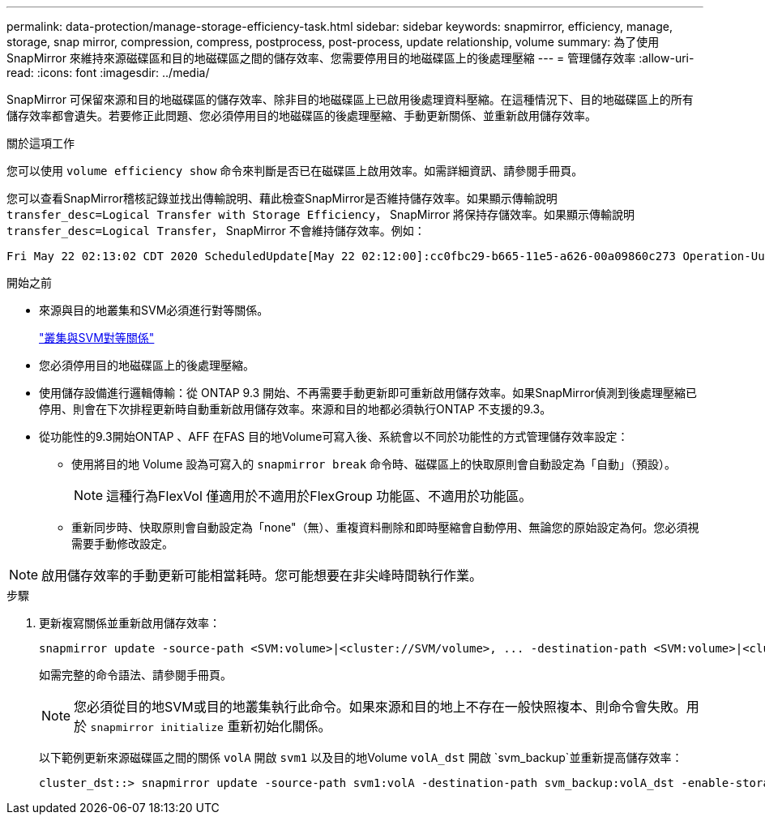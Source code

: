 ---
permalink: data-protection/manage-storage-efficiency-task.html 
sidebar: sidebar 
keywords: snapmirror, efficiency, manage, storage, snap mirror, compression, compress, postprocess, post-process, update relationship, volume 
summary: 為了使用 SnapMirror 來維持來源磁碟區和目的地磁碟區之間的儲存效率、您需要停用目的地磁碟區上的後處理壓縮 
---
= 管理儲存效率
:allow-uri-read: 
:icons: font
:imagesdir: ../media/


[role="lead"]
SnapMirror 可保留來源和目的地磁碟區的儲存效率、除非目的地磁碟區上已啟用後處理資料壓縮。在這種情況下、目的地磁碟區上的所有儲存效率都會遺失。若要修正此問題、您必須停用目的地磁碟區的後處理壓縮、手動更新關係、並重新啟用儲存效率。

.關於這項工作
您可以使用 `volume efficiency show` 命令來判斷是否已在磁碟區上啟用效率。如需詳細資訊、請參閱手冊頁。

您可以查看SnapMirror稽核記錄並找出傳輸說明、藉此檢查SnapMirror是否維持儲存效率。如果顯示傳輸說明 `transfer_desc=Logical Transfer with Storage Efficiency`， SnapMirror 將保持存儲效率。如果顯示傳輸說明 `transfer_desc=Logical Transfer`， SnapMirror 不會維持儲存效率。例如：

[listing]
----
Fri May 22 02:13:02 CDT 2020 ScheduledUpdate[May 22 02:12:00]:cc0fbc29-b665-11e5-a626-00a09860c273 Operation-Uuid=39fbcf48-550a-4282-a906-df35632c73a1 Group=none Operation-Cookie=0 action=End source=<sourcepath> destination=<destpath> status=Success bytes_transferred=117080571 network_compression_ratio=1.0:1 transfer_desc=Logical Transfer - Optimized Directory Mode
----
.開始之前
* 來源與目的地叢集和SVM必須進行對等關係。
+
https://docs.netapp.com/us-en/ontap-system-manager-classic/peering/index.html["叢集與SVM對等關係"^]

* 您必須停用目的地磁碟區上的後處理壓縮。
* 使用儲存設備進行邏輯傳輸：從 ONTAP 9.3 開始、不再需要手動更新即可重新啟用儲存效率。如果SnapMirror偵測到後處理壓縮已停用、則會在下次排程更新時自動重新啟用儲存效率。來源和目的地都必須執行ONTAP 不支援的9.3。
* 從功能性的9.3開始ONTAP 、AFF 在FAS 目的地Volume可寫入後、系統會以不同於功能性的方式管理儲存效率設定：
+
** 使用將目的地 Volume 設為可寫入的 `snapmirror break` 命令時、磁碟區上的快取原則會自動設定為「自動」（預設）。
+
[NOTE]
====
這種行為FlexVol 僅適用於不適用於FlexGroup 功能區、不適用於功能區。

====
** 重新同步時、快取原則會自動設定為「none"（無）、重複資料刪除和即時壓縮會自動停用、無論您的原始設定為何。您必須視需要手動修改設定。




[NOTE]
====
啟用儲存效率的手動更新可能相當耗時。您可能想要在非尖峰時間執行作業。

====
.步驟
. 更新複寫關係並重新啟用儲存效率：
+
[source, cli]
----
snapmirror update -source-path <SVM:volume>|<cluster://SVM/volume>, ... -destination-path <SVM:volume>|<cluster://SVM/volume>, ... -enable-storage-efficiency true
----
+
如需完整的命令語法、請參閱手冊頁。

+
[NOTE]
====
您必須從目的地SVM或目的地叢集執行此命令。如果來源和目的地上不存在一般快照複本、則命令會失敗。用於 `snapmirror initialize` 重新初始化關係。

====
+
以下範例更新來源磁碟區之間的關係 `volA` 開啟 `svm1` 以及目的地Volume `volA_dst` 開啟 `svm_backup`並重新提高儲存效率：

+
[listing]
----
cluster_dst::> snapmirror update -source-path svm1:volA -destination-path svm_backup:volA_dst -enable-storage-efficiency true
----

